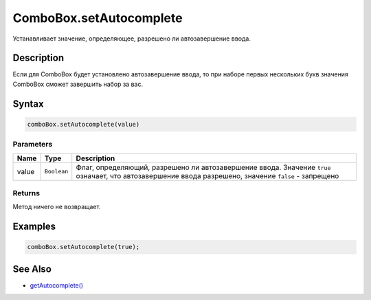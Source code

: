 ComboBox.setAutocomplete
========================

Устанавливает значение, определяющее, разрешено ли автозавершение ввода.

Description
-----------

Если для ComboBox будет установлено автозавершение ввода, то при наборе
первых нескольких букв значения ComboBox сможет завершить набор за вас.

Syntax
------

.. code:: js

    comboBox.setAutocomplete(value)

Parameters
~~~~~~~~~~

.. list-table::
   :header-rows: 1

   * - Name
     - Type
     - Description
   * - value
     - ``Boolean``
     - Флаг, определяющий, разрешено ли автозавершение ввода. Значение ``true`` означает, что автозавершение ввода разрешено, значение ``false`` - запрещено


Returns
~~~~~~~

Метод ничего не возвращает.

Examples
--------

.. code:: js

    comboBox.setAutocomplete(true);

See Also
--------

-  `getAutocomplete() <../ComboBox.getAutocomplete.html>`__
